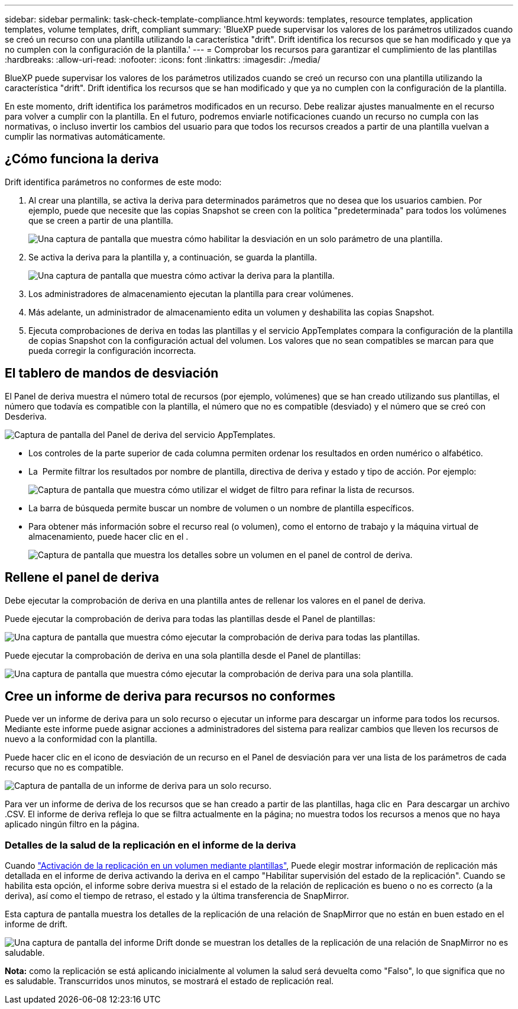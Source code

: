 ---
sidebar: sidebar 
permalink: task-check-template-compliance.html 
keywords: templates, resource templates, application templates, volume templates, drift, compliant 
summary: 'BlueXP puede supervisar los valores de los parámetros utilizados cuando se creó un recurso con una plantilla utilizando la característica "drift". Drift identifica los recursos que se han modificado y que ya no cumplen con la configuración de la plantilla.' 
---
= Comprobar los recursos para garantizar el cumplimiento de las plantillas
:hardbreaks:
:allow-uri-read: 
:nofooter: 
:icons: font
:linkattrs: 
:imagesdir: ./media/


[role="lead"]
BlueXP puede supervisar los valores de los parámetros utilizados cuando se creó un recurso con una plantilla utilizando la característica "drift". Drift identifica los recursos que se han modificado y que ya no cumplen con la configuración de la plantilla.

En este momento, drift identifica los parámetros modificados en un recurso. Debe realizar ajustes manualmente en el recurso para volver a cumplir con la plantilla. En el futuro, podremos enviarle notificaciones cuando un recurso no cumpla con las normativas, o incluso invertir los cambios del usuario para que todos los recursos creados a partir de una plantilla vuelvan a cumplir las normativas automáticamente.



== ¿Cómo funciona la deriva

Drift identifica parámetros no conformes de este modo:

. Al crear una plantilla, se activa la deriva para determinados parámetros que no desea que los usuarios cambien. Por ejemplo, puede que necesite que las copias Snapshot se creen con la política "predeterminada" para todos los volúmenes que se creen a partir de una plantilla.
+
image:screenshot_template_drift_on_param.png["Una captura de pantalla que muestra cómo habilitar la desviación en un solo parámetro de una plantilla."]

. Se activa la deriva para la plantilla y, a continuación, se guarda la plantilla.
+
image:screenshot_template_drift_on_template.png["Una captura de pantalla que muestra cómo activar la deriva para la plantilla."]

. Los administradores de almacenamiento ejecutan la plantilla para crear volúmenes.
. Más adelante, un administrador de almacenamiento edita un volumen y deshabilita las copias Snapshot.
. Ejecuta comprobaciones de deriva en todas las plantillas y el servicio AppTemplates compara la configuración de la plantilla de copias Snapshot con la configuración actual del volumen. Los valores que no sean compatibles se marcan para que pueda corregir la configuración incorrecta.




== El tablero de mandos de desviación

El Panel de deriva muestra el número total de recursos (por ejemplo, volúmenes) que se han creado utilizando sus plantillas, el número que todavía es compatible con la plantilla, el número que no es compatible (desviado) y el número que se creó con Desderiva.

image:screenshot_template_drift_dashboard.png["Captura de pantalla del Panel de deriva del servicio AppTemplates."]

* Los controles de la parte superior de cada columna permiten ordenar los resultados en orden numérico o alfabético.
* La image:screenshot_plus_icon.gif[""] Permite filtrar los resultados por nombre de plantilla, directiva de deriva y estado y tipo de acción. Por ejemplo:
+
image:screenshot_template_filter_drift_status.png["Captura de pantalla que muestra cómo utilizar el widget de filtro para refinar la lista de recursos."]

* La barra de búsqueda permite buscar un nombre de volumen o un nombre de plantilla específicos.
* Para obtener más información sobre el recurso real (o volumen), como el entorno de trabajo y la máquina virtual de almacenamiento, puede hacer clic en el image:screenshot_sync_status_icon.gif[""].
+
image:screenshot_template_drift_vol_details.png["Captura de pantalla que muestra los detalles sobre un volumen en el panel de control de deriva."]





== Rellene el panel de deriva

Debe ejecutar la comprobación de deriva en una plantilla antes de rellenar los valores en el panel de deriva.

Puede ejecutar la comprobación de deriva para todas las plantillas desde el Panel de plantillas:

image:screenshot_template_drift_for_all.png["Una captura de pantalla que muestra cómo ejecutar la comprobación de deriva para todas las plantillas."]

Puede ejecutar la comprobación de deriva en una sola plantilla desde el Panel de plantillas:

image:screenshot_template_drift_for_one.png["Una captura de pantalla que muestra cómo ejecutar la comprobación de deriva para una sola plantilla."]



== Cree un informe de deriva para recursos no conformes

Puede ver un informe de deriva para un solo recurso o ejecutar un informe para descargar un informe para todos los recursos. Mediante este informe puede asignar acciones a administradores del sistema para realizar cambios que lleven los recursos de nuevo a la conformidad con la plantilla.

Puede hacer clic en el icono de desviación de un recurso en el Panel de desviación para ver una lista de los parámetros de cada recurso que no es compatible.

image:screenshot_template_drift_report_one_resource.png["Captura de pantalla de un informe de deriva para un solo recurso."]

Para ver un informe de deriva de los recursos que se han creado a partir de las plantillas, haga clic en image:button_download.png[""] Para descargar un archivo .CSV. El informe de deriva refleja lo que se filtra actualmente en la página; no muestra todos los recursos a menos que no haya aplicado ningún filtro en la página.



=== Detalles de la salud de la replicación en el informe de la deriva

Cuando link:task-define-templates.html#add-replication-functionality-to-a-volume["Activación de la replicación en un volumen mediante plantillas"], Puede elegir mostrar información de replicación más detallada en el informe de deriva activando la deriva en el campo "Habilitar supervisión del estado de la replicación". Cuando se habilita esta opción, el informe sobre deriva muestra si el estado de la relación de replicación es bueno o no es correcto (a la deriva), así como el tiempo de retraso, el estado y la última transferencia de SnapMirror.

Esta captura de pantalla muestra los detalles de la replicación de una relación de SnapMirror que no están en buen estado en el informe de drift.

image:screenshot_template_drift_snapmirror_details.png["Una captura de pantalla del informe Drift donde se muestran los detalles de la replicación de una relación de SnapMirror no es saludable."]

*Nota:* como la replicación se está aplicando inicialmente al volumen la salud será devuelta como "Falso", lo que significa que no es saludable. Transcurridos unos minutos, se mostrará el estado de replicación real.

